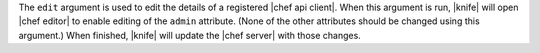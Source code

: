 .. The contents of this file are included in multiple topics.
.. This file describes a command or a sub-command for Knife.
.. This file should not be changed in a way that hinders its ability to appear in multiple documentation sets.


The ``edit`` argument is used to edit the details of a registered |chef api client|. When this argument is run, |knife| will open |chef editor| to enable editing of the ``admin`` attribute. (None of the other attributes should be changed using this argument.) When finished, |knife| will update the |chef server| with those changes.

